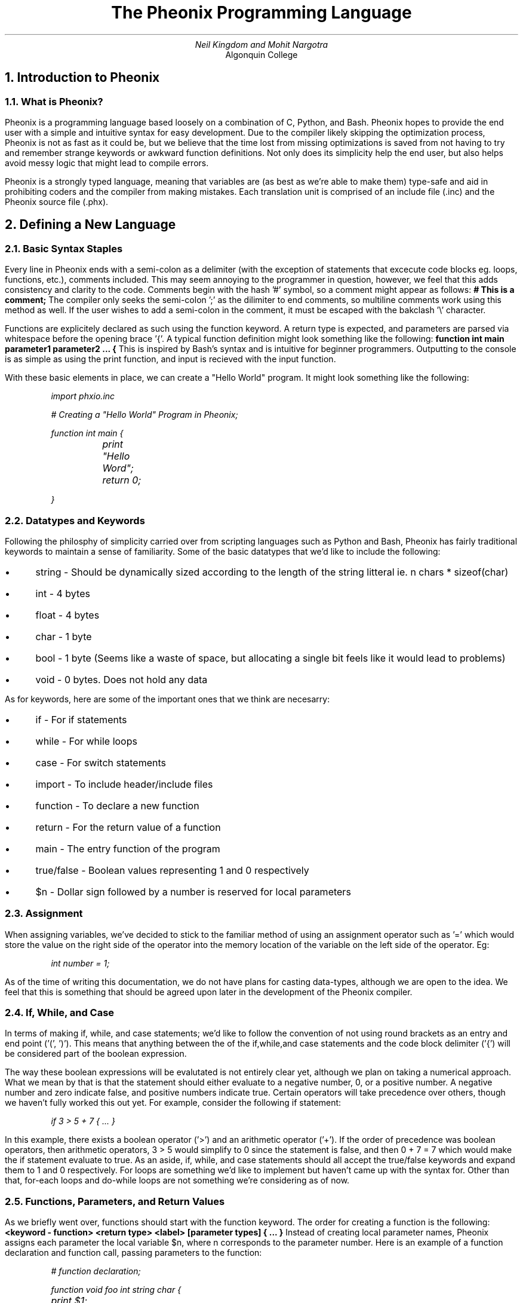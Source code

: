 .TL
The Pheonix Programming Language
.AU
Neil Kingdom and Mohit Nargotra
.AI
Algonquin College

.NH
Introduction to Pheonix
.NH 2
What is Pheonix?
.PP
Pheonix is a programming language based loosely on a combination of C, Python, and Bash.
Pheonix hopes to provide the end user with a simple and intuitive syntax for easy development. 
Due to the compiler likely skipping the optimization process, Pheonix is not as fast as it could be, but we believe that the time lost from missing optimizations is saved from not having to try and remember strange keywords or awkward function definitions. Not only does its simplicity help the end user, but also helps avoid messy logic that might lead to compile errors.
.PP
Pheonix is a strongly typed language, meaning that variables are (as best as we're able to make them) type-safe and aid in prohibiting coders and the compiler from making mistakes. Each translation unit is comprised of an include file (.inc) and the Pheonix source file (.phx).

.NH 
Defining a New Language
.NH 2
Basic Syntax Staples
.PP
Every line in Pheonix ends with a semi-colon as a delimiter (with the exception of statements that excecute code blocks eg. loops, functions, etc.), comments included. This may seem annoying to the
programmer in question, however, we feel that this adds consistency and clarity to the code.
Comments begin with the hash '#' symbol, so a comment might appear as follows: 
.B "# This is a comment;"
The compiler only seeks the semi-colon ';' as the dilimiter to end comments, so multiline comments work using this method as well. If the user wishes to add a semi-colon in the comment, it must be escaped with the bakclash '\\' character. 
.PP
Functions are explicitely declared as such using the function keyword. A return type is expected, and parameters are parsed via whitespace before the opening brace '{'. A typical function definition might look something like the following:
.B "function int main parameter1 parameter2 ... {"
This is inspired by Bash's syntax and is intuitive for beginner programmers. Outputting to the console is as 
simple as using the print function, and input is recieved with the input function.
.PP

With these basic elements in place, we can create a "Hello World" program. It might look something like the 
following:

.RS
.I
import phxio.inc

# Creating a "Hello World" Program in Pheonix;

function int main {

	print "Hello Word";

	return 0;

}
.RE

.NH 2
Datatypes and Keywords
.PP
Following the philosphy of simplicity carried over from scripting languages such as Python and Bash, Pheonix has fairly traditional keywords to maintain a sense of familiarity. Some of the basic datatypes that we'd like to include the following:
.IP \[bu] 3
string - Should be dynamically sized according to the length of the string litteral ie. n chars * sizeof(char)
.IP \[bu] 3
int - 4 bytes 
.IP \[bu] 3
float - 4 bytes
.IP \[bu] 3
char - 1 byte
.IP \[bu] 3
bool - 1 byte (Seems like a waste of space, but allocating a single bit feels like it would lead to problems)
.IP \[bu] 3
void - 0 bytes. Does not hold any data

.PP
As for keywords, here are some of the important ones that we think are necesarry:
.IP \[bu] 3
if - For if statements
.IP \[bu] 3
while - For while loops
.IP \[bu] 3
case - For switch statements 
.IP \[bu] 3
import - To include header/include files
.IP \[bu] 3
function - To declare a new function
.IP \[bu] 3
return - For the return value of a function
.IP \[bu] 3
main - The entry function of the program
.IP \[bu] 3
true/false - Boolean values representing 1 and 0 respectively
.IP \[bu] 3
$n - Dollar sign followed by a number is reserved for local parameters

.NH 2
Assignment
.PP
When assigning variables, we've decided to stick to the familiar method of using an assignment operator such as '=' which would store the value on the right side of the operator into the memory location of the variable on the left side of the operator. Eg:
.RS
.I

int number = 1;
.RE
.PP

As of the time of writing this documentation, we do not have plans for casting data-types, although we are open to the idea. We feel that this is something that should be agreed upon later in the development of the Pheonix compiler.

.NH 2
If, While, and Case
.PP
In terms of making if, while, and case statements; we'd like to follow the convention of not using round brackets as an entry and end point ('(', ')'). This means that anything between the of the if,while,and case statements and the code block delimiter ('{') will be considered part of the boolean expression.
.PP
The way these boolean expressions will be evalutated is not entirely clear yet, although we plan on taking a numerical approach. What we mean by that is that the statement should either evaluate to a negative number, 0, or a positive number. A negative number and zero indicate false, and positive numbers indicate true. Certain operators will take precedence over others, though we haven't fully worked this out yet. For example, consider the following if statement:

.RS
.I

if 3 > 5 + 7 { ... }
.RE
.PP 

In this example, there exists a boolean operator ('>') and an arithmetic operator ('+'). If the order of precedence was boolean operators, then arithmetic operators, 3 > 5 would simplify to 0 since the statement is false, and then 0 + 7 = 7 which would make the if statement evaluate to true. As an aside, if, while, and case statements should all accept the true/false keywords and expand them to 1 and 0 respectively. For loops are something we'd like to implement but haven't came up with the syntax for. Other than that, for-each loops and do-while loops are not something we're considering as of now.

.NH 2
Functions, Parameters, and Return Values
.PP
As we briefly went over, functions should start with the function keyword. The order for creating a function is the following:
.B "<keyword - function> <return type> <label> [parameter types] { ... }"
Instead of creating local parameter names, Pheonix assigns each parameter the local variable $n, where n corresponds to the parameter number. Here is an example of a function declaration and function call, passing parameters to the function:

.RS
.I

# function declaration;

function void foo int string char {

	print $1;

	print $2;

	print $3;

	return;

}

# function call;

foo 7 "test" 'z'

.RE
.PP

In this example, a function called foo is created, with a return type of void, and it takes 3 parameters of type int, string, and char. These 3 parameters are then assigned to the local variables $1, $2, and $3 respectively. Under the hood, (though we haven't gone into the architectural aspects of the language yet), the compiler creates the variables $1, $2, and $3 with the matching data types to maintain type safety. This is what it would look like if this was visible to the user:

.RS
.I

# function declaration;

function void foo int string char {

	# Compiler does this secretly;

	int $1 = 7;

	string $2 = "test";

	char $3 = 'z';

	print $1;

	print $2;

	print $3;

	return;

}

.PP
If no return value is given like in the example above, void is assumed, ie. return nothing. Otherwise, if a value is given after return and matches the return type, the function will return sed value. Multi-return values are not allowed in Pheonix ie. only one value can be returned in any particular function.
